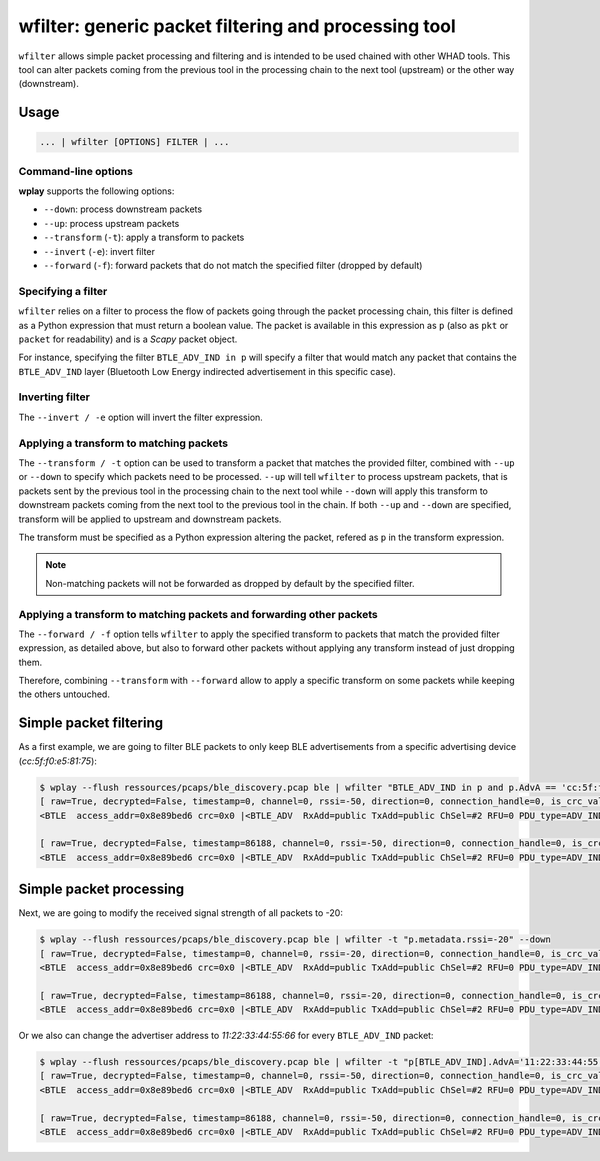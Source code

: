 .. _generic-tools-wfilter:

wfilter: generic packet filtering and processing tool
=====================================================

``wfilter`` allows simple packet processing and filtering and is intended to be
used chained with other WHAD tools. This tool can alter packets coming from the
previous tool in the processing chain to the next tool (upstream) or the other way
(downstream).

Usage
-----

.. code-block:: text

    ... | wfilter [OPTIONS] FILTER | ...

Command-line options
^^^^^^^^^^^^^^^^^^^^

**wplay** supports the following options:

* ``--down``: process downstream packets
* ``--up``: process upstream packets
* ``--transform`` (``-t``): apply a transform to packets
* ``--invert`` (``-e``): invert filter
* ``--forward`` (``-f``): forward packets that do not match the specified filter (dropped by default)

Specifying a filter
^^^^^^^^^^^^^^^^^^^

``wfilter`` relies on a filter to process the flow of packets going through the
packet processing chain, this filter is defined as a Python expression that must
return a boolean value. The packet is available in this expression as ``p`` (also
as ``pkt`` or ``packet`` for readability) and is a *Scapy* packet object.

For instance, specifying the filter ``BTLE_ADV_IND in p`` will specify a filter
that would match any packet that contains the ``BTLE_ADV_IND`` layer (Bluetooth
Low Energy indirected advertisement in this specific case).

Inverting filter
^^^^^^^^^^^^^^^^

The ``--invert / -e`` option will invert the filter expression.

Applying a transform to matching packets
^^^^^^^^^^^^^^^^^^^^^^^^^^^^^^^^^^^^^^^^

The ``--transform / -t`` option can be used to transform a packet that matches
the provided filter, combined with ``--up`` or ``--down`` to specify which packets
need to be processed. ``--up`` will tell ``wfilter`` to process upstream packets,
that is packets sent by the previous tool in the processing chain to the next tool
while ``--down`` will apply this transform to downstream packets coming from the
next tool to the previous tool in the chain. If both ``--up`` and ``--down`` are
specified, transform will be applied to upstream and downstream packets.

The transform must be specified as a Python expression altering the packet,
refered as ``p`` in the transform expression.

.. note::

    Non-matching packets will not be forwarded as dropped by default by the specified filter.

Applying a transform to matching packets and forwarding other packets
^^^^^^^^^^^^^^^^^^^^^^^^^^^^^^^^^^^^^^^^^^^^^^^^^^^^^^^^^^^^^^^^^^^^^

The ``--forward / -f`` option tells ``wfilter`` to apply the specified transform
to packets that match the provided filter expression, as detailed above, but
also to forward other packets without applying any transform instead of just
dropping them.

Therefore, combining ``--transform`` with ``--forward`` allow to apply a specific
transform on some packets while keeping the others untouched.


Simple packet filtering
-----------------------

As a first example, we are going to filter BLE packets to only keep BLE advertisements
from a specific advertising device (*cc:5f:f0:e5:81:75*):

.. code-block:: text

    $ wplay --flush ressources/pcaps/ble_discovery.pcap ble | wfilter "BTLE_ADV_IND in p and p.AdvA == 'cc:5f:f0:e5:81:75'"
    [ raw=True, decrypted=False, timestamp=0, channel=0, rssi=-50, direction=0, connection_handle=0, is_crc_valid=True, relative_timestamp=0, processed=False, encrypt=False ]
    <BTLE  access_addr=0x8e89bed6 crc=0x0 |<BTLE_ADV  RxAdd=public TxAdd=public ChSel=#2 RFU=0 PDU_type=ADV_IND Length=0x25 |<BTLE_ADV_IND  AdvA=cc:5f:f0:e5:81:75 data=[<EIR_Hdr  len=2 type=flags |<EIR_Flags  flags=general_disc_mode+br_edr_not_supported |>>, <EIR_Hdr  len=17 type=complete_list_128_bit_svc_uuids |<EIR_CompleteList128BitServiceUUIDs  svc_uuids=[UUID('bdce0001-e90d-4685-b89d-5578cd199a9f')] |>>, <EIR_Hdr  len=9 type=mfg_specific_data |<EIR_Manufacturer_Specific_Data  company_id=0xffff |<Raw  load='u\\x81\\xe5\\xf0_\\xcc' |>>>] |>>>

    [ raw=True, decrypted=False, timestamp=86188, channel=0, rssi=-50, direction=0, connection_handle=0, is_crc_valid=True, relative_timestamp=0, processed=False, encrypt=False ]
    <BTLE  access_addr=0x8e89bed6 crc=0x0 |<BTLE_ADV  RxAdd=public TxAdd=public ChSel=#2 RFU=0 PDU_type=ADV_IND Length=0x25 |<BTLE_ADV_IND  AdvA=cc:5f:f0:e5:81:75 data=[<EIR_Hdr  len=2 type=flags |<EIR_Flags  flags=general_disc_mode+br_edr_not_supported |>>, <EIR_Hdr  len=17 type=complete_list_128_bit_svc_uuids |<EIR_CompleteList128BitServiceUUIDs  svc_uuids=[UUID('bdce0001-e90d-4685-b89d-5578cd199a9f')] |>>, <EIR_Hdr  len=9 type=mfg_specific_data |<EIR_Manufacturer_Specific_Data  company_id=0xffff |<Raw  load='u\\x81\\xe5\\xf0_\\xcc' |>>>] |>>>

Simple packet processing
------------------------

Next, we are going to modify the received signal strength of all packets to -20:

.. code-block:: text

    $ wplay --flush ressources/pcaps/ble_discovery.pcap ble | wfilter -t "p.metadata.rssi=-20" --down
    [ raw=True, decrypted=False, timestamp=0, channel=0, rssi=-20, direction=0, connection_handle=0, is_crc_valid=True, relative_timestamp=0, processed=False, encrypt=False ]
    <BTLE  access_addr=0x8e89bed6 crc=0x0 |<BTLE_ADV  RxAdd=public TxAdd=public ChSel=#2 RFU=0 PDU_type=ADV_IND Length=0x25 |<BTLE_ADV_IND  AdvA=cc:5f:f0:e5:81:75 data=[<EIR_Hdr  len=2 type=flags |<EIR_Flags  flags=general_disc_mode+br_edr_not_supported |>>, <EIR_Hdr  len=17 type=complete_list_128_bit_svc_uuids |<EIR_CompleteList128BitServiceUUIDs  svc_uuids=[UUID('bdce0001-e90d-4685-b89d-5578cd199a9f')] |>>, <EIR_Hdr  len=9 type=mfg_specific_data |<EIR_Manufacturer_Specific_Data  company_id=0xffff |<Raw  load='u\\x81\\xe5\\xf0_\\xcc' |>>>] |>>>

    [ raw=True, decrypted=False, timestamp=86188, channel=0, rssi=-20, direction=0, connection_handle=0, is_crc_valid=True, relative_timestamp=0, processed=False, encrypt=False ]
    <BTLE  access_addr=0x8e89bed6 crc=0x0 |<BTLE_ADV  RxAdd=public TxAdd=public ChSel=#2 RFU=0 PDU_type=ADV_IND Length=0x25 |<BTLE_ADV_IND  AdvA=cc:5f:f0:e5:81:75 data=[<EIR_Hdr  len=2 type=flags |<EIR_Flags  flags=general_disc_mode+br_edr_not_supported |>>, <EIR_Hdr  len=17 type=complete_list_128_bit_svc_uuids |<EIR_CompleteList128BitServiceUUIDs  svc_uuids=[UUID('bdce0001-e90d-4685-b89d-5578cd199a9f')] |>>, <EIR_Hdr  len=9 type=mfg_specific_data |<EIR_Manufacturer_Specific_Data  company_id=0xffff |<Raw  load='u\\x81\\xe5\\xf0_\\xcc' |>>>] |>>>

Or we also can change the advertiser address to *11:22:33:44:55:66* for every ``BTLE_ADV_IND`` packet:

.. code-block:: text

    $ wplay --flush ressources/pcaps/ble_discovery.pcap ble | wfilter -t "p[BTLE_ADV_IND].AdvA='11:22:33:44:55:66'" --down "BTLE_ADV_IND in p"
    [ raw=True, decrypted=False, timestamp=0, channel=0, rssi=-50, direction=0, connection_handle=0, is_crc_valid=True, relative_timestamp=0, processed=False, encrypt=False ]
    <BTLE  access_addr=0x8e89bed6 crc=0x0 |<BTLE_ADV  RxAdd=public TxAdd=public ChSel=#2 RFU=0 PDU_type=ADV_IND Length=0x25 |<BTLE_ADV_IND  AdvA=11:22:33:44:55:66 data=[<EIR_Hdr  len=2 type=flags |<EIR_Flags  flags=general_disc_mode+br_edr_not_supported |>>, <EIR_Hdr  len=17 type=complete_list_128_bit_svc_uuids |<EIR_CompleteList128BitServiceUUIDs  svc_uuids=[UUID('bdce0001-e90d-4685-b89d-5578cd199a9f')] |>>, <EIR_Hdr  len=9 type=mfg_specific_data |<EIR_Manufacturer_Specific_Data  company_id=0xffff |<Raw  load='u\\x81\\xe5\\xf0_\\xcc' |>>>] |>>>

    [ raw=True, decrypted=False, timestamp=86188, channel=0, rssi=-50, direction=0, connection_handle=0, is_crc_valid=True, relative_timestamp=0, processed=False, encrypt=False ]
    <BTLE  access_addr=0x8e89bed6 crc=0x0 |<BTLE_ADV  RxAdd=public TxAdd=public ChSel=#2 RFU=0 PDU_type=ADV_IND Length=0x25 |<BTLE_ADV_IND  AdvA=11:22:33:44:55:66 data=[<EIR_Hdr  len=2 type=flags |<EIR_Flags  flags=general_disc_mode+br_edr_not_supported |>>, <EIR_Hdr  len=17 type=complete_list_128_bit_svc_uuids |<EIR_CompleteList128BitServiceUUIDs  svc_uuids=[UUID('bdce0001-e90d-4685-b89d-5578cd199a9f')] |>>, <EIR_Hdr  len=9 type=mfg_specific_data |<EIR_Manufacturer_Specific_Data  company_id=0xffff |<Raw  load='u\\x81\\xe5\\xf0_\\xcc' |>>>] |>>>

